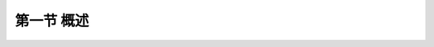第一节  概述
---------------------------------

.. raw:: html

 <h3 id="test111">第一节  概述</h3>

  <p style="text-align:justify"><a href="#idA2-1.2"> [A2-1.2]</a><span id="idA2-1.2"> 根据桥梁所处工程环境和所需跨越能力的要求，可采用不同受力体系的梁桥。由于建造梁桥所使用的材料不同，跨越能力不同。按照设计跨径与施工方法又可选用不同主梁截面形式的梁桥。因此，了解不同材料梁桥的建造特点，分清不同体系梁桥的受力特性，掌握不同截面形式梁桥的构造特点，对设计梁桥是非常必要的。</span></p>
  
 <p><a href="#id2.1.1.1"> 一、结构特点</a> <span id="id2.1.1.1"> </span></p>

 <p style="text-align:justify;font-family:times new roman"><a href="#idA2-1.3"> [A2-1.3]</a><span id="idA2-1.3"> 简支梁桥是上部结构由两端支座（或简易垫层）支承在墩台上的主要承重梁组成的桥梁（<a href="#image2.1.1">图2-1-1</a>）。简支梁桥是静定结构，相邻各跨单独受力，结构受力比较单纯，不受支座变位等影响，适用于各种地质情况。构造较简单，可设计成标准化、装配化构件，制造、安装都较方便，是一种应用最广泛的梁桥。简支梁桥的桥跨结构两端设有伸缩缝，伸缩缝道数随跨数增加而增多，伸缩装置在长期运营情况下，易造成桥梁病害，影响行车舒适性。为了较少伸缩缝道数和养护工作量，可设计成先简支后连续梁桥，在桥跨结构自重作用下（一期恒载）为简支梁受力，在桥面构造（二期恒载）和可变作用（又称活载）下为连续梁受力，这样即减少了伸缩缝，又改善了梁在跨中截面受力（<a href="#image2.1.2">图2-1-2</a>）。但是，先简支后连续梁桥在一期恒载作用下仍是简支梁受力，所以，适用跨径仍在50 m以内。</span></p>
 
 <body>

 <style type="text/css">
      #image2.1.1a{
         margin-left:50px;
      }
 </style>

 <link rel="stylesheet" type="text/css" href="../_static/viewer.min.css"/>
 <script src="../_static/viewer.min.js" type="text/javascript" charset="utf-8"></script>
 <div style="text-align:center;"><img id="image2.1.1a" src="../_static/fig/2-1-1a.jpg" alt="Picture"></div>
 <p style="color: dimgray;text-align: center;font-family:times new roman">a） 示例</p>
 <script type="text/javascript">var viewer = new Viewer(document.getElementById('image2.1.1a'));</script>

  </body>
 
  <body>

 <style type="text/css">
      #image2.1.1{
         margin-left:50px;
      }
 </style>

 <link rel="stylesheet" type="text/css" href="../_static/viewer.min.css"/>
 <script src="../_static/viewer.min.js" type="text/javascript" charset="utf-8"></script>
 <div style="text-align:center;"><img id="image2.1.1" src="../_static/fig/2-1-1bcd.jpg" alt="Picture"></div>
 <p style="color: dimgray;text-align: center;font-family:times new roman">图2-1-1  简支梁桥</p>
 <script type="text/javascript">var viewer = new Viewer(document.getElementById('image2.1.1'));</script>

  </body>
 
    <body>

 <style type="text/css">
      #image2.1.2{
         margin-left:50px;
      }
 </style>

 <link rel="stylesheet" type="text/css" href="../_static/viewer.min.css"/>
 <script src="../_static/viewer.min.js" type="text/javascript" charset="utf-8"></script>
 <div style="text-align:center;"><img id="image2.1.2" src="../_static/fig/2-1-2.jpg" alt="Picture"></div>
 <p style="color: dimgray;text-align: center;font-family:times new roman">图2-1-2 先简支后连续梁桥</p>
 <script type="text/javascript">var viewer = new Viewer(document.getElementById('image2.1.2'));</script>

  </body>
 
 <p style="text-align:justify;font-family:times new roman"><a href="#idA2-1.4"> [A2-1.4]</a><span id="idA2-1.4"> 简支梁桥主要承受正弯矩和剪力，跨中正弯矩随跨径增大而急剧增大，因而大跨径显得不经济，钢筋混凝土简支梁桥跨径不超过20 m，预应力混凝土简支梁桥跨径不超过50 m，跨径超过50m梁桥一般采用连续梁桥。连续梁桥与简支梁桥相比具有以下特征：</span></p>
 
 <ol style="text-align:justify;font-family:times new roman">
 <li> 均布荷载作用下弯矩最大值比简支梁可减小50%左右，弯矩图面积比简支梁可减小2/3左右，如<a href="#image2.1.3">图2-1-3</a>所示。由于控制弯矩减小，导致桥跨结果自重减小，使梁更轻。</li>
 <li> 加大连续梁中支点处梁高可以减小跨中正弯矩（<a href="#image2.1.4">图2-1-4</a>），大跨径连续梁桥采用变截面梁。</li>
 <li> 连续梁桥在一联中无伸缩缝，行车条件较好。</li>
 <li> 连续梁桥为超静定结构，混凝土收缩与徐变、温度变化、预加应力、支座不均匀沉降等均会在结构中产生附加内力，对地基条件要求较高。</li>
 <li> 混凝土连续梁，在中支座附近存在负弯矩区，当截面上缘产生裂缝后易受水侵蚀。</li>
 </ol>

  <body>

 <style type="text/css">
      #image2.1.3{
         margin-left:50px;
      }
 </style>

 <link rel="stylesheet" type="text/css" href="../_static/viewer.min.css"/>
 <script src="../_static/viewer.min.js" type="text/javascript" charset="utf-8"></script>
 <div style="text-align:center;"><img id="image2.1.3" src="../_static/fig/2-1-3.jpg" alt="Picture"></div>
 <p style="color: dimgray;text-align: center;font-family:times new roman">图2-1-3 均布荷载作用下弯矩比较图</p>
 <script type="text/javascript">var viewer = new Viewer(document.getElementById('image2.1.3'));</script>

  </body>
    <body>

 <style type="text/css">
      #image2.1.4{
         margin-left:50px;
      }
 </style>

 <link rel="stylesheet" type="text/css" href="../_static/viewer.min.css"/>
 <script src="../_static/viewer.min.js" type="text/javascript" charset="utf-8"></script>
 <div style="text-align:center;"><img id="image2.1.4" src="../_static/fig/2-1-4.jpg" alt="Picture"></div>
 <p style="color: dimgray;text-align: center;font-family:times new roman">图2-1-4 三跨连续梁桥梁高对弯矩的影响（尺寸单位：m）<br>（图中符号：s、m分别表示支点和跨中截面代号；<i>I</i><sub>s</sub>、<i>I</i><sub>m</sub>分别表示支点和跨中截面惯性矩）</p>
 <script type="text/javascript">var viewer = new Viewer(document.getElementById('image2.1.4'));</script>

  </body>



 <p style="text-align:justify;font-family:times new roman"><a href="#idA2-1.5"> [A2-1.5]</a><span id="idA2-1.5"> 混凝土连续梁桥需要设置支座，当跨径超过120 m后，中支点的支座吨位很大，为运营期间支座更换带来不便；当采用悬臂法施工时，有较为复杂的体系转换施工过程。在实际工程设计中，当跨径超过150 m时，大多采用连续刚构桥。连续刚构桥与连续梁桥相比具有以下特征：</span></p>

 <ol style="text-align:justify;font-family:times new roman">
 <li> 墩、梁固结，无需设置支座，免除了运营期间对支座的养护与更换。</li>
 <li> 墩、梁固结后，在荷载作用下（除温度作用、混凝土收缩徐变作用、预加力等外），桥墩对主梁起到卸载作用，主梁所受弯矩较连续梁有所减少，可以降低支点梁高，减轻桥跨结构自重。</li>
 <li> 结构整体性能好，抗扭潜力大，受力合理，但在墩梁固结处仍有刚架受力特性，应力复杂。</li>
 <li> 连续刚构桥是高次超静定结构，当墩高较低时，温度作用、混凝土收缩徐变作用引起的结构附加内力大于连续梁桥，且对结构产生不利影响。所以，连续刚构桥适合高桥墩桥梁。</li>
 <li> 连续刚构桥采用悬臂法施工时，无需进行较为复杂的体系转换过程。</li>
 <li> 在长期实践中发现，特大跨径预应力混凝土连续刚构桥存在梁体开裂、跨中下挠等问题，应在设计中高度重视，可选择在跨中一定范围内采用钢-混凝土组合梁或钢箱梁等方式改善结构受力。</li>
 <li> 高墩大跨径连续刚构桥的自振频率较低，有效避开了地震能量集中的高频区段，能有效地减小地震影响。但相对于连续梁桥，因中墩与梁体固结，无法采用减震支座和阻尼器等减隔震措施，当桥位地震峰值加速度较高时，需采用延性抗震设计措施。</li>
 </ol>

 <p style="text-align:justify;font-family:times new roman"><a href="#idA2-1.6"> [A2-1.6]</a><span id="idA2-1.6"> 对于单跨跨线桥而言，梁与桥台固结形成刚架桥，可以改变梁部受力特性，使梁承受一定的压力，从而可降低梁高，增大桥下净空。</span></p>

 <p><a href="#id2.1.1.2"> 二、施工特点</a> <span id="id2.1.1.2"> </span></p>
 
 <p style="text-align:justify;font-family:times new roman"><a href="#idA2-1.7"> [A2-1.7]</a><span id="idA2-1.7"> 梁桥施工方法主要分为现浇法和预制安装法两大类。现浇法又分为整体支架现浇法、移动模架逐孔浇筑法、悬臂浇筑法等。预制安装法有预制装配法、简支转连续法、悬臂拼装法、顶推法等。施工方法选择应根据现场条件、机具设备、施工工期等确定。</span></p>
 <p style="text-align:justify;font-family:times new roman"><a href="#idA2-1.8"> [A2-1.8]</a><span id="idA2-1.8"> 桥梁施工过程，是由构件逐步形成结构体系的过程，也即结构永久作用（恒载）逐渐作用于结构体系的过程。对于桥跨结构而言，结构重力产生的截面内力包括一期恒载（主梁自重）引起的主梁内力<i>S</i><sub>g1</sub>和二期恒载（桥面铺装、人行道、栏杆、灯柱等桥面系设备）引起的主梁内力<i>S</i><sub>g2</sub>。一期恒载内力计算与桥梁结构施工方法密切相关，不同施工方法对应的恒载内力各不相同。二期恒载内力计算时，主梁结构已形成最终体系（即成桥状态），故可将桥面系模拟为均布荷载，采用结构力学方法进行内力计算，也可以利用影响线加载求解。</span></p>
 <p style="text-align:justify;font-family:times new roman"><a href="#idA2-1.9"> [A2-1.9]</a><span id="idA2-1.9"> 简支梁桥为静定结构，无论采用何种施工方法，在一期恒载（主梁自重）作用下，简支梁受力特性都不会改变。连续梁桥、连续刚构桥、刚架桥都是超静定结构，一期恒载内力计算与桥梁结构施工方法密切相关，不同施工方法对应的恒载内力各不相同。例如，相同桥型布置、相同跨径和截面尺寸的连续梁桥，按满堂支架浇注施工时，在中墩支承处的负弯矩小于悬臂施工的负弯矩，但跨中正弯矩大于悬臂施工的正弯矩，如<a href="#image2.1.5b">图2-1-5</a>所示。因此，一期恒载内力计算时，不能不考虑施工方法而简单地都按一次落架进行计算。二期恒载内力计算时，主梁结构已形成最终体系（即成桥状态），故可将桥面系模拟为均布荷载，采用结构力学方法进行内力计算，也可以利用影响线加载求解。</span></p>
 
 
    <body>

 <style type="text/css">
      #image2.1.5a{
         margin-left:50px;
      }
 </style>

 <link rel="stylesheet" type="text/css" href="../_static/viewer.min.css"/>
 <script src="../_static/viewer.min.js" type="text/javascript" charset="utf-8"></script>
 <div style="text-align:center;"><img id="image2.1.5a" src="../_static/fig/2-1-5a.jpg" alt="Picture"></div>
 <p style="color: dimgray;text-align: center;font-family:times new roman">a）整体支架现浇法（一次落架）</p>
 <script type="text/javascript">var viewer = new Viewer(document.getElementById('image2.1.5a'));</script>

  </body>

  <body>

 <style type="text/css">
      #image2.1.5b{
         margin-left:50px;
      }
 </style>

 <link rel="stylesheet" type="text/css" href="../_static/viewer.min.css"/>
 <script src="../_static/viewer.min.js" type="text/javascript" charset="utf-8"></script>
 <div style="text-align:center;"><img id="image2.1.5b" src="../_static/fig/2-1-5b.jpg" alt="Picture"></div>
 <p style="color: dimgray;text-align: center;font-family:times new roman">b）悬臂浇筑（拼装）法（合龙前）<br>图2-1-5  三跨连续梁不同施工方法的弯矩图（一期恒载）</p>
 <script type="text/javascript">var viewer = new Viewer(document.getElementById('image2.1.5b'));</script>

  </body>
  
 
 <p><a href="#id2.1.1.3"> 三、建筑材料</a> <span id="id2.1.1.3"> </span></p>
 <p style="text-align:justify;font-family:times new roman"><a href="#idA2-1.10"> [A2-1.10]</a><span id="idA2-1.10"> 梁桥所采用的建筑材料有钢筋混凝土、预应力混凝土、钢、钢-混凝土组合材料等。</span></p>
 <p style="text-align:justify;font-family:times new roman"><a href="#idA2-1.11"> [A2-1.11]</a><span id="idA2-1.11"> 钢筋混凝土梁桥是公路桥梁中最常见的桥梁结构形式，适合于大、中、小跨径的特大、大、中、小规模桥梁，具有工业化及标准化施工、耐久性好、适应性强、整体性好以及美观等优点。但钢筋混凝土梁桥的不足之处是结构自重大，一般占全部设计荷载（包括永久作用和可变作用）的30%～60%。跨径越大自重所占的比值越大。鉴于材料强度大部分为结构自重所消耗，大大限制了钢筋混凝土梁桥的跨越能力。</span></p>
 <p style="text-align:justify;font-family:times new roman"><a href="#idA2-1.12"> [A2-1.12]</a><span id="idA2-1.12"> 预应力混凝土可看作是一种预先储存了足够压应力的新型混凝土材料。对混凝土施加预压力的高强度钢筋（或称力筋），既是加力工具，又是抵抗荷载所引起构件内力的受力钢筋。考虑到混凝土与时间相关的收缩和徐变作用会导致相当可观的预应力损失，故必须使用高强材料才能使预应力混凝土获得良好的使用效果。预应力混凝土梁桥除了具有钢筋混凝土梁桥的优点外，还具有：</span></p>

 <ol style="text-align:justify;font-family:times new roman">
 <li> 能最有效地利用现代高强度材料(高强混凝土、高强钢材)，减小构件截面，显著降低自重所占全部设计荷载的比重，增大跨越能力；</li>
 <li> 与钢筋混凝土梁桥相比，一般可以节省钢材30%～40%，跨径越大，节省越多；</li>
 <li> 全预应力混凝土梁在使用荷载下不出现裂缝，即使是部分预应力混凝土梁在常遇荷载下也无裂缝，鉴于能全截面参与工作，梁的刚度就比通常开裂的钢筋混凝土梁要大。因此，预应力混凝土梁可显著减小建筑高度，使大跨径梁桥设计得轻柔美观，并可提高结构的耐久性。</li>
 <li> 预应力技术的采用，为现代装配式结构提供了最有效的接头和拼装手段。根据需要，可在纵向、横向和竖向等施加预应力，使装配式结构集整成理想的整体，这就扩大了装配式桥梁的使用范围，提高了运营质量。目前，预应力混凝土已应用于简支梁桥、连续梁桥、连续刚构桥。</li>
  </ol>

 <p style="text-align:justify;font-family:times new roman"><a href="#idA2-1.13"> [A2-1.13]</a><span id="idA2-1.13"> 钢梁桥采用钢材制造桥跨结构主梁，由于钢材材质均匀、轻质高强和拉压同性等优点，广泛应用于公路桥梁、高架桥、城市桥梁等，适用于简支梁桥、连续梁桥等，截面形式有钢箱梁、钢桁梁、钢板梁等。例如南京长江大桥和武汉长江大桥均为钢桁连续梁桥。</span></p>
 <p style="text-align:justify;font-family:times new roman"><a href="#idA2-1.14"> [A2-1.14]</a><span id="idA2-1.14"> 钢-混凝土组合梁桥是在钢结构梁桥和混凝土结构梁桥基础上发展起来的一种新型桥梁结构形式，通常梁的主肋等主要构件采用钢结构，桥面板和翼板采用混凝土结构，钢与混凝土之间采用抗剪连接件连成整体，使两种结构共同受力。两种材料组合在一起，可以避免各自的缺点，充分发挥两种材料各自的优势，形成强度高、刚度大、延性好的结构形式。与单纯混凝土结构相比，可以减少结构自重，减轻地震作用，减小构件的截面尺寸，增加有效的使用空间，降低造价、节约模板并减少施工中的支撑工序等，从而缩短施工工期，还可以增加结构的延性。与单纯钢结构相比，可以减少用钢量，减少钢桥噪声污染，节省钢结构的涂装费用，增加结构的刚度、稳定性和整体性。钢-混凝土组合梁桥应用于简支梁桥、连续梁桥，截面形式有工字钢组合梁、闭口钢箱组合梁等。</span></p>

